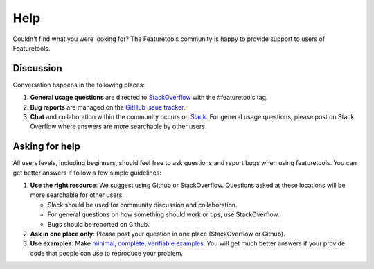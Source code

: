 Help
====

Couldn't find what you were looking for?
The Featuretools community is happy to provide support to users of Featuretools.


Discussion
----------

Conversation happens in the following places:

1.  **General usage questions** are directed to `StackOverflow`_ with the #featuretools tag.
2.  **Bug reports** are managed on the `GitHub issue
    tracker`_.
3.  **Chat** and collaboration within the community occurs on `Slack`_. For general usage questions, please post on
    Stack Overflow where answers are more searchable by other users.

.. _`StackOverflow`: http://stackoverflow.com/questions/tagged/featuretools
.. _`Github issue tracker`: https://github.com/alteryx/featuretools/issues
.. _`Slack`: https://join.slack.com/t/alteryx-oss/shared_invite/zt-6inxevps-RSbpr9lsACE1kObXz4rIuA


Asking for help
---------------
All users levels, including beginners, should feel free to ask questions and
report bugs when using featuretools. You can get better answers if follow a
few simple guidelines:

1.  **Use the right resource**: We suggest using Github or StackOverflow.
    Questions asked at these locations will be more searchable for other users.

    - Slack should be used for community discussion and collaboration.
    - For general questions on how something should work or tips, use StackOverflow.
    - Bugs should be reported on Github.

2.  **Ask in one place only**: Please post your question in one place
    (StackOverflow or Github).

3.  **Use examples**: Make `minimal, complete, verifiable examples
    <https://stackoverflow.com/help/mcve>`_. You will get
    much better answers if your provide code that people can use to reproduce
    your problem.
